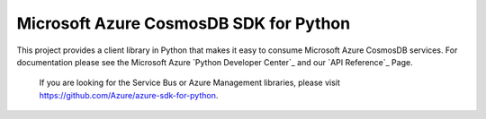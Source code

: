 Microsoft Azure CosmosDB SDK for Python
======================================

This project provides a client library in Python that makes it easy to
consume Microsoft Azure CosmosDB services. For documentation please see
the Microsoft Azure `Python Developer Center`_ and our `API Reference`_ Page.

    If you are looking for the Service Bus or Azure Management
    libraries, please visit
    https://github.com/Azure/azure-sdk-for-python.
